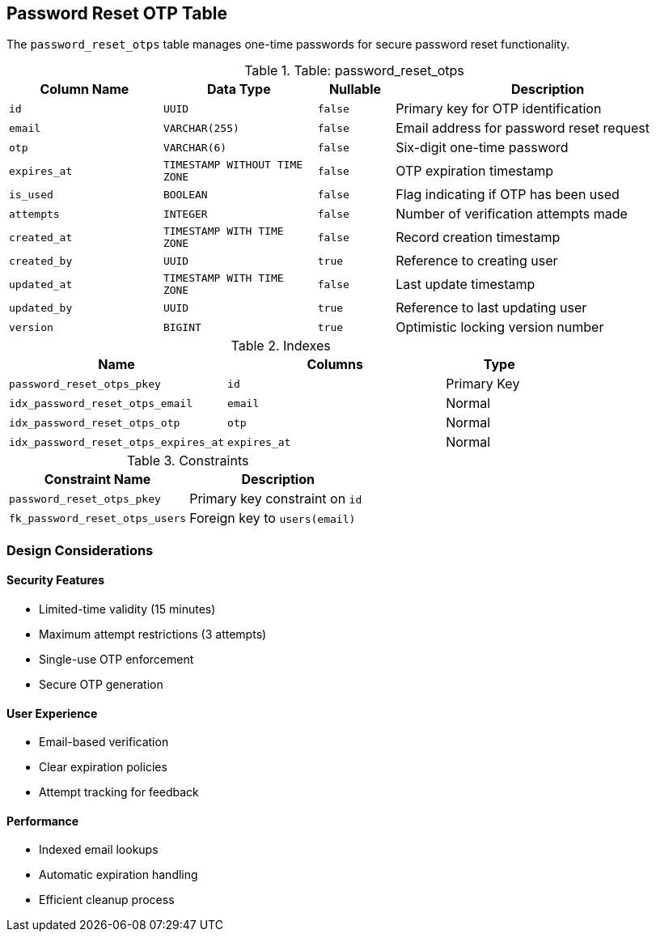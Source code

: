 == Password Reset OTP Table
The `password_reset_otps` table manages one-time passwords for secure password reset functionality.

.Table: password_reset_otps
[cols="2,2,1,4",options="header"]
|===
|Column Name |Data Type |Nullable |Description
|`id` |`UUID` |`false` |Primary key for OTP identification
|`email` |`VARCHAR(255)` |`false` |Email address for password reset request
|`otp` |`VARCHAR(6)` |`false` |Six-digit one-time password
|`expires_at` |`TIMESTAMP WITHOUT TIME ZONE` |`false` |OTP expiration timestamp
|`is_used` |`BOOLEAN` |`false` |Flag indicating if OTP has been used
|`attempts` |`INTEGER` |`false` |Number of verification attempts made
|`created_at` |`TIMESTAMP WITH TIME ZONE` |`false` |Record creation timestamp
|`created_by` |`UUID` |`true` |Reference to creating user
|`updated_at` |`TIMESTAMP WITH TIME ZONE` |`false` |Last update timestamp
|`updated_by` |`UUID` |`true` |Reference to last updating user
|`version` |`BIGINT` |`true` |Optimistic locking version number
|===

.Indexes
[cols="2,2,1",options="header"]
|===
|Name |Columns |Type
|`password_reset_otps_pkey` |`id` |Primary Key
|`idx_password_reset_otps_email` |`email` |Normal
|`idx_password_reset_otps_otp` |`otp` |Normal
|`idx_password_reset_otps_expires_at` |`expires_at` |Normal
|===

.Constraints
[cols="3,3",options="header"]
|===
|Constraint Name |Description
|`password_reset_otps_pkey` |Primary key constraint on `id`
|`fk_password_reset_otps_users` |Foreign key to `users(email)`
|===

=== Design Considerations

==== Security Features
* Limited-time validity (15 minutes)
* Maximum attempt restrictions (3 attempts)
* Single-use OTP enforcement
* Secure OTP generation

==== User Experience
* Email-based verification
* Clear expiration policies
* Attempt tracking for feedback

==== Performance
* Indexed email lookups
* Automatic expiration handling
* Efficient cleanup process
